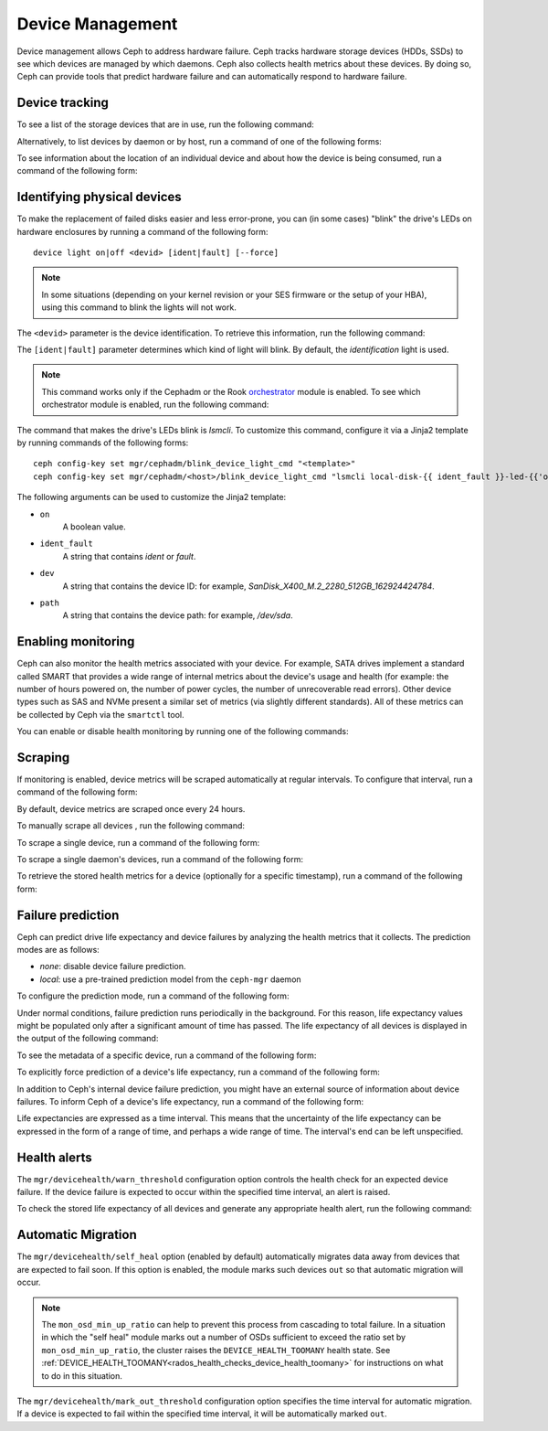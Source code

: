 .. _devices:

Device Management
=================

Device management allows Ceph to address hardware failure. Ceph tracks hardware
storage devices (HDDs, SSDs) to see which devices are managed by which daemons.
Ceph also collects health metrics about these devices. By doing so, Ceph can
provide tools that predict hardware failure and can automatically respond to
hardware failure.

Device tracking
---------------

To see a list of the storage devices that are in use, run the following
command:

.. prompt:: bash $

   ceph device ls

Alternatively, to list devices by daemon or by host, run a command of one of
the following forms:

.. prompt:: bash $

   ceph device ls-by-daemon <daemon>
   ceph device ls-by-host <host>

To see information about the location of an individual device and about how the
device is being consumed, run a command of the following form:

.. prompt:: bash $

   ceph device info <devid>

Identifying physical devices
----------------------------

To make the replacement of failed disks easier and less error-prone, you can
(in some cases) "blink" the drive's LEDs on hardware enclosures by running a
command of the following form::

  device light on|off <devid> [ident|fault] [--force]

.. note:: In some situations (depending on your kernel revision or your SES
   firmware or the setup of your HBA), using this command to blink the lights
   will not work.

The ``<devid>`` parameter is the device identification. To retrieve this
information, run the following command:

.. prompt:: bash $

   ceph device ls

The ``[ident|fault]`` parameter determines which kind of light will blink.  By
default, the `identification` light is used.

.. note:: This command works only if the Cephadm or the Rook `orchestrator
   <https://docs.ceph.com/docs/master/mgr/orchestrator/#orchestrator-cli-module>`_
   module is enabled.  To see which orchestrator module is enabled, run the
   following command:

   .. prompt:: bash $

      ceph orch status

The command that makes the drive's LEDs blink is `lsmcli`. To customize this
command, configure it via a Jinja2 template by running commands of the
following forms::

   ceph config-key set mgr/cephadm/blink_device_light_cmd "<template>"
   ceph config-key set mgr/cephadm/<host>/blink_device_light_cmd "lsmcli local-disk-{{ ident_fault }}-led-{{'on' if on else 'off'}} --path '{{ path or dev }}'"

The following arguments can be used to customize the Jinja2 template:

* ``on``
    A boolean value.
* ``ident_fault``
    A string that contains `ident` or `fault`.
* ``dev``
    A string that contains the device ID: for example, `SanDisk_X400_M.2_2280_512GB_162924424784`.
* ``path``
    A string that contains the device path: for example, `/dev/sda`.

.. _enabling-monitoring:

Enabling monitoring
-------------------

Ceph can also monitor the health metrics associated with your device. For
example, SATA drives implement a standard called SMART that provides a wide
range of internal metrics about the device's usage and health (for example: the
number of hours powered on, the number of power cycles, the number of
unrecoverable read errors). Other device types such as SAS and NVMe present a
similar set of metrics (via slightly different standards).  All of these
metrics can be collected by Ceph via the ``smartctl`` tool.

You can enable or disable health monitoring by running one of the following
commands:

.. prompt:: bash $

   ceph device monitoring on
   ceph device monitoring off

Scraping
--------

If monitoring is enabled, device metrics will be scraped automatically at
regular intervals. To configure that interval, run a command of the following
form:

.. prompt:: bash $

   ceph config set mgr mgr/devicehealth/scrape_frequency <seconds>

By default, device metrics are scraped once every 24 hours.


To manually scrape all devices , run the following command:
   
.. prompt:: bash $

   ceph device scrape-health-metrics

To scrape a single device, run a command of the following form:

.. prompt:: bash $

   ceph device scrape-health-metrics <device-id>

To scrape a single daemon's devices, run a command of the following form:

.. prompt:: bash $

   ceph device scrape-daemon-health-metrics <who>

To retrieve the stored health metrics for a device (optionally for a specific
timestamp),  run a command of the following form:

.. prompt:: bash $

   ceph device get-health-metrics <devid> [sample-timestamp]

Failure prediction
------------------

Ceph can predict drive life expectancy and device failures by analyzing the
health metrics that it collects. The prediction modes are as follows:

* *none*: disable device failure prediction.
* *local*: use a pre-trained prediction model from the ``ceph-mgr`` daemon

To configure the prediction mode, run a command of the following form:

.. prompt:: bash $

   ceph config set global device_failure_prediction_mode <mode>

Under normal conditions, failure prediction runs periodically in the
background.  For this reason, life expectancy values might be populated only
after a significant amount of time has passed.  The life expectancy of all
devices is displayed in the output of the following command:

.. prompt:: bash $

   ceph device ls

To see the metadata of a specific device, run a command of the following form:

.. prompt:: bash $

   ceph device info <devid>

To explicitly force prediction of a device's life expectancy, run a command of
the following form:

.. prompt:: bash $

   ceph device predict-life-expectancy <devid>

In addition to Ceph's internal device failure prediction, you might have an
external source of information about device failures. To inform Ceph of a
device's life expectancy, run a command of the following form:

.. prompt:: bash $

   ceph device set-life-expectancy <devid> <from> [<to>]

Life expectancies are expressed as a time interval. This means that the
uncertainty of the life expectancy can be expressed in the form of a range of
time, and perhaps a wide range of time. The interval's end can be left
unspecified.

Health alerts
-------------

The ``mgr/devicehealth/warn_threshold`` configuration option controls the
health check for an expected device failure. If the device failure is expected
to occur within the specified time interval, an alert is raised.

To check the stored life expectancy of all devices and generate any appropriate
health alert, run the following command:

.. prompt:: bash $

   ceph device check-health

Automatic Migration
-------------------

The ``mgr/devicehealth/self_heal`` option (enabled by default) automatically
migrates data away from devices that are expected to fail soon. If this option
is enabled, the module marks such devices ``out`` so that automatic migration
will occur.

.. note:: The ``mon_osd_min_up_ratio`` can help to prevent this process from
   cascading to total failure. In a situation in which the "self heal" module
   marks out a number of OSDs sufficient to exceed the ratio set by
   ``mon_osd_min_up_ratio``, the cluster raises the ``DEVICE_HEALTH_TOOMANY``
   health state. See
   :ref:`DEVICE_HEALTH_TOOMANY<rados_health_checks_device_health_toomany>` for
   instructions on what to do in this situation.

The ``mgr/devicehealth/mark_out_threshold`` configuration option specifies the
time interval for automatic migration. If a device is expected to fail within
the specified time interval, it will be automatically marked ``out``.
